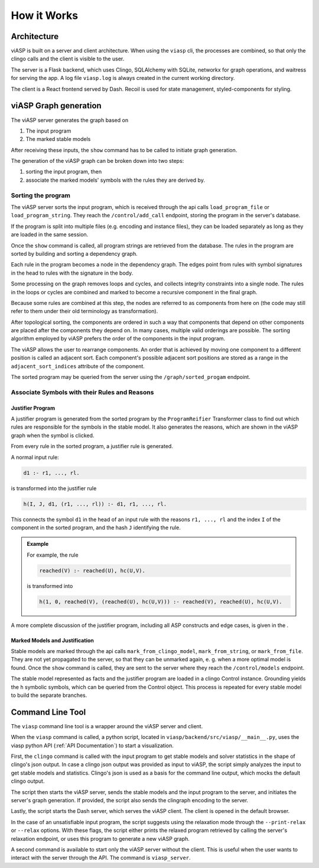************
How it Works
************

Architecture
============

viASP is built on a server and client architecture. When using the ``viasp`` cli, the processes are combined, so that only the clingo calls and the client is visible to the user.

The server is a Flask backend, which uses Clingo, SQLAlchemy with SQLite, networkx for graph operations, and waitress for serving the app. A log file ``viasp.log`` is always created in the current working directory.

The client is a React frontend served by Dash. Recoil is used for state management, styled-components for styling.

viASP Graph generation
=======================

The viASP server generates the graph based on  

1. The input program
2. The marked stable models

After receiving these inputs, the ``show`` command has to be called to initiate graph generation.

The generation of the viASP graph can be broken down into two steps: 

1. sorting the input program, then 
2. associate the marked models' symbols with the rules they are derived by.

Sorting the program
-------------------

The viASP server sorts the input program, which is received through the api calls ``load_program_file`` or ``load_program_string``. 
They reach the ``/control/add_call`` endpoint, storing the program in the server's database.

If the program is split into multiple files (e.g. encoding and instance files), they can be loaded separately as long as they are loaded in the same session.

Once the ``show`` command is called, all program strings are retrieved from the database. The rules in the program are sorted by building and sorting a dependency graph.

Each rule in the program becomes a node in the dependency graph. 
The edges point from rules with symbol signatures in the head to rules with the signature in the body.

Some processing on the graph removes loops and cycles, and collects integrity constraints into a single node. The rules in the loops or cycles are combined and marked to become a recursive component in the final graph.

Because some rules are combined at this step, the nodes are referred to as components from here on (the code may still refer to them under their old terminology as transformation).

After topological sorting, the components are ordered in such a way that components that depend on other components are placed after the components they depend on. In many cases, multiple valid orderings are possible. The sorting algorithm employed by viASP prefers the order of the components in the input program. 

The viASP allows the user to rearrange components. An order that is achieved by moving one component to a different position is called an adjacent sort. Each component's possible adjacent sort positions are stored as a range in the ``adjacent_sort_indices`` attribute of the component.

The sorted program may be queried from the server using the ``/graph/sorted_progam`` endpoint.

Associate Symbols with their Rules and Reasons
----------------------------------------------

Justifier Program
^^^^^^^^^^^^^^^^^

A justifier program is generated from the sorted program by the ``ProgramReifier`` Transformer class to find out which rules are responsible for the symbols in the stable model. 
It also generates the reasons, which are shown in the viASP graph when the symbol is clicked. 

From every rule in the sorted program, a justifier rule is generated. 

A normal input rule:

.. code-block:: 

    d1 :- r1, ..., rl.

is transformed into the justifier rule

.. code-block:: 

    h(I, J, d1, (r1, ..., rl)) :- d1, r1, ..., rl.


This connects the symbol ``d1`` in the head of an input rule with the reasons ``r1, ..., rl`` and the index ``I`` of the component in the sorted program, and the hash ``J`` identifying the rule. 

.. admonition:: Example

    For example, the rule

    .. code-block:: 

        reached(V) :- reached(U), hc(U,V).

    is transformed into

    .. code-block:: 

        h(1, 0, reached(V), (reached(U), hc(U,V))) :- reached(V), reached(U), hc(U,V).

A more complete discussion of the justifier program, including all ASP constructs and edge cases, is given in the .

Marked Models and Justification
^^^^^^^^^^^^^^^^^^^^^^^^^^^^^^^

Stable models are marked through the api calls ``mark_from_clingo_model``, ``mark_from_string``, or ``mark_from_file``. 
They are not yet propagated to the server, so that they can be unmarked again, e. g. when a more optimal model is found. 
Once the ``show`` command is called, they are sent to the server where they reach the ``/control/models`` endpoint.

The stable model represented as facts and the justifier program are loaded in a clingo Control instance. 
Grounding yields the ``h`` symbolic symbols, which can be queried from the Control object. This process is repeated for every stable model to build the separate branches.


Command Line Tool
=================

The ``viasp`` command line tool is a wrapper around the viASP server and client.

When the ``viasp`` command is called, a python script, located in ``viasp/backend/src/viasp/__main__.py``, uses the viasp python API (:ref:`API Documentation`) to start a visualization. 

First, the ``clingo`` command is called with the input program to get stable models and solver statistics in the shape of clingo's json output. 
In case a clingo json output was provided as input to viASP, the script simply analyzes the input to get stable models and statistics. 
Clingo's json is used as a basis for the command line output, which mocks the default clingo output.

The script then starts the viASP server, sends the stable models and the input program to the server, and initiates the server's graph generation.
If provided, the script also sends the clingraph encoding to the server.

Lastly, the script starts the Dash server, which serves the viASP client. The client is opened in the default browser.

In the case of an unsatisfiable input program, the script suggests using the relaxation mode through the ``--print-relax`` or ``--relax`` options. With these flags, the script either prints the relaxed program retrieved by calling the server's relaxation endpoint, or uses this program to generate a new viASP graph.

A second command is available to start only the viASP server without the client. This is useful when the user wants to interact with the server through the API. The command is ``viasp_server``.
